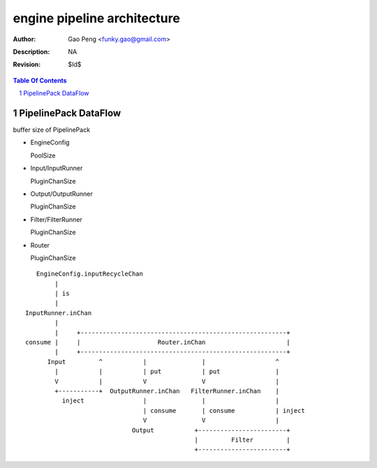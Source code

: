 ============================
engine pipeline architecture
============================

:Author: Gao Peng <funky.gao@gmail.com>
:Description: NA
:Revision: $Id$

.. contents:: Table Of Contents
.. section-numbering::

PipelinePack DataFlow
=====================

buffer size of PipelinePack

- EngineConfig

  PoolSize 

- Input/InputRunner

  PluginChanSize 

- Output/OutputRunner

  PluginChanSize

- Filter/FilterRunner

  PluginChanSize 

- Router

  PluginChanSize

::

       EngineConfig.inputRecycleChan
            |
            | is
            |
    InputRunner.inChan
            |
            |     +--------------------------------------------------------+
    consume |     |                     Router.inChan                      |
            |     +--------------------------------------------------------+
          Input         ^           |               |                   ^
            |           |           | put           | put               |
            V           |           V               V                   |
            +-----------+  OutputRunner.inChan   FilterRunner.inChan    |
              inject                |               |                   |
                                    | consume       | consume           | inject
                                    V               V                   |
                                 Output           +------------------------+
                                                  |         Filter         |
                                                  +------------------------+


